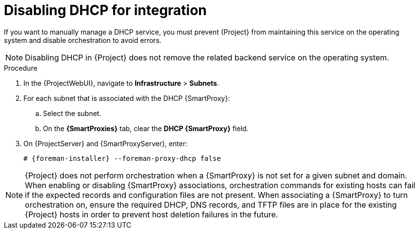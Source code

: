 [id="disabling-dhcp-for-integration"]
= Disabling DHCP for integration

// MARC: New module. Content is based on https://github.com/theforeman/foreman-documentation/blob/master/guides/common/modules/proc_disabling-dns-dhcp-tftp-for-unmanaged-networks.adoc, and adjusted for DHCP.
// Needs to be checked if it is technically correct.

If you want to manually manage a DHCP service, you must prevent {Project} from maintaining this service on the operating system and disable orchestration to avoid errors.

[NOTE]
====
Disabling DHCP in {Project} does not remove the related backend service on the operating system.
====

.Procedure

. In the {ProjectWebUI}, navigate to *Infrastructure* > *Subnets*.

. For each subnet that is associated with the DHCP {SmartProxy}:

.. Select the subnet.

.. On the *{SmartProxies}* tab, clear the *DHCP {SmartProxy}* field.

. On {ProjectServer} and {SmartProxyServer}, enter:
+
[options="nowrap", subs="+quotes,attributes"]
----
# {foreman-installer} --foreman-proxy-dhcp false
----


[NOTE]
====
{Project} does not perform orchestration when a {SmartProxy} is not set for a given subnet and domain.
When enabling or disabling {SmartProxy} associations, orchestration commands for existing hosts can fail if the expected records and configuration files are not present.
When associating a {SmartProxy} to turn orchestration on, ensure the required DHCP, DNS records, and TFTP files are in place for the existing {Project} hosts in order to prevent host deletion failures in the future.
====

